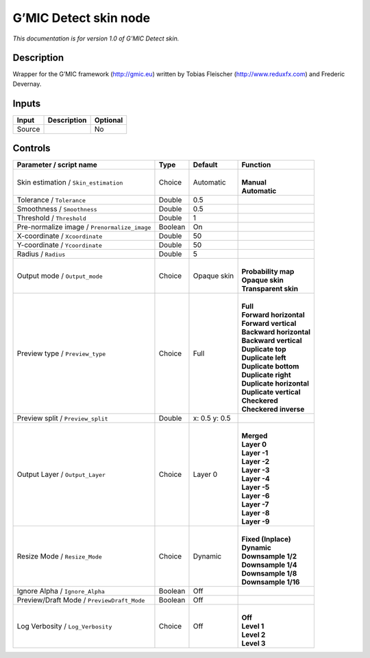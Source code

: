 .. _eu.gmic.Detectskin:

G’MIC Detect skin node
======================

*This documentation is for version 1.0 of G’MIC Detect skin.*

Description
-----------

Wrapper for the G’MIC framework (http://gmic.eu) written by Tobias Fleischer (http://www.reduxfx.com) and Frederic Devernay.

Inputs
------

+--------+-------------+----------+
| Input  | Description | Optional |
+========+=============+==========+
| Source |             | No       |
+--------+-------------+----------+

Controls
--------

.. tabularcolumns:: |>{\raggedright}p{0.2\columnwidth}|>{\raggedright}p{0.06\columnwidth}|>{\raggedright}p{0.07\columnwidth}|p{0.63\columnwidth}|

.. cssclass:: longtable

+----------------------------------------------+---------+---------------+----------------------------+
| Parameter / script name                      | Type    | Default       | Function                   |
+==============================================+=========+===============+============================+
| Skin estimation / ``Skin_estimation``        | Choice  | Automatic     | |                          |
|                                              |         |               | | **Manual**               |
|                                              |         |               | | **Automatic**            |
+----------------------------------------------+---------+---------------+----------------------------+
| Tolerance / ``Tolerance``                    | Double  | 0.5           |                            |
+----------------------------------------------+---------+---------------+----------------------------+
| Smoothness / ``Smoothness``                  | Double  | 0.5           |                            |
+----------------------------------------------+---------+---------------+----------------------------+
| Threshold / ``Threshold``                    | Double  | 1             |                            |
+----------------------------------------------+---------+---------------+----------------------------+
| Pre-normalize image / ``Prenormalize_image`` | Boolean | On            |                            |
+----------------------------------------------+---------+---------------+----------------------------+
| X-coordinate / ``Xcoordinate``               | Double  | 50            |                            |
+----------------------------------------------+---------+---------------+----------------------------+
| Y-coordinate / ``Ycoordinate``               | Double  | 50            |                            |
+----------------------------------------------+---------+---------------+----------------------------+
| Radius / ``Radius``                          | Double  | 5             |                            |
+----------------------------------------------+---------+---------------+----------------------------+
| Output mode / ``Output_mode``                | Choice  | Opaque skin   | |                          |
|                                              |         |               | | **Probability map**      |
|                                              |         |               | | **Opaque skin**          |
|                                              |         |               | | **Transparent skin**     |
+----------------------------------------------+---------+---------------+----------------------------+
| Preview type / ``Preview_type``              | Choice  | Full          | |                          |
|                                              |         |               | | **Full**                 |
|                                              |         |               | | **Forward horizontal**   |
|                                              |         |               | | **Forward vertical**     |
|                                              |         |               | | **Backward horizontal**  |
|                                              |         |               | | **Backward vertical**    |
|                                              |         |               | | **Duplicate top**        |
|                                              |         |               | | **Duplicate left**       |
|                                              |         |               | | **Duplicate bottom**     |
|                                              |         |               | | **Duplicate right**      |
|                                              |         |               | | **Duplicate horizontal** |
|                                              |         |               | | **Duplicate vertical**   |
|                                              |         |               | | **Checkered**            |
|                                              |         |               | | **Checkered inverse**    |
+----------------------------------------------+---------+---------------+----------------------------+
| Preview split / ``Preview_split``            | Double  | x: 0.5 y: 0.5 |                            |
+----------------------------------------------+---------+---------------+----------------------------+
| Output Layer / ``Output_Layer``              | Choice  | Layer 0       | |                          |
|                                              |         |               | | **Merged**               |
|                                              |         |               | | **Layer 0**              |
|                                              |         |               | | **Layer -1**             |
|                                              |         |               | | **Layer -2**             |
|                                              |         |               | | **Layer -3**             |
|                                              |         |               | | **Layer -4**             |
|                                              |         |               | | **Layer -5**             |
|                                              |         |               | | **Layer -6**             |
|                                              |         |               | | **Layer -7**             |
|                                              |         |               | | **Layer -8**             |
|                                              |         |               | | **Layer -9**             |
+----------------------------------------------+---------+---------------+----------------------------+
| Resize Mode / ``Resize_Mode``                | Choice  | Dynamic       | |                          |
|                                              |         |               | | **Fixed (Inplace)**      |
|                                              |         |               | | **Dynamic**              |
|                                              |         |               | | **Downsample 1/2**       |
|                                              |         |               | | **Downsample 1/4**       |
|                                              |         |               | | **Downsample 1/8**       |
|                                              |         |               | | **Downsample 1/16**      |
+----------------------------------------------+---------+---------------+----------------------------+
| Ignore Alpha / ``Ignore_Alpha``              | Boolean | Off           |                            |
+----------------------------------------------+---------+---------------+----------------------------+
| Preview/Draft Mode / ``PreviewDraft_Mode``   | Boolean | Off           |                            |
+----------------------------------------------+---------+---------------+----------------------------+
| Log Verbosity / ``Log_Verbosity``            | Choice  | Off           | |                          |
|                                              |         |               | | **Off**                  |
|                                              |         |               | | **Level 1**              |
|                                              |         |               | | **Level 2**              |
|                                              |         |               | | **Level 3**              |
+----------------------------------------------+---------+---------------+----------------------------+
